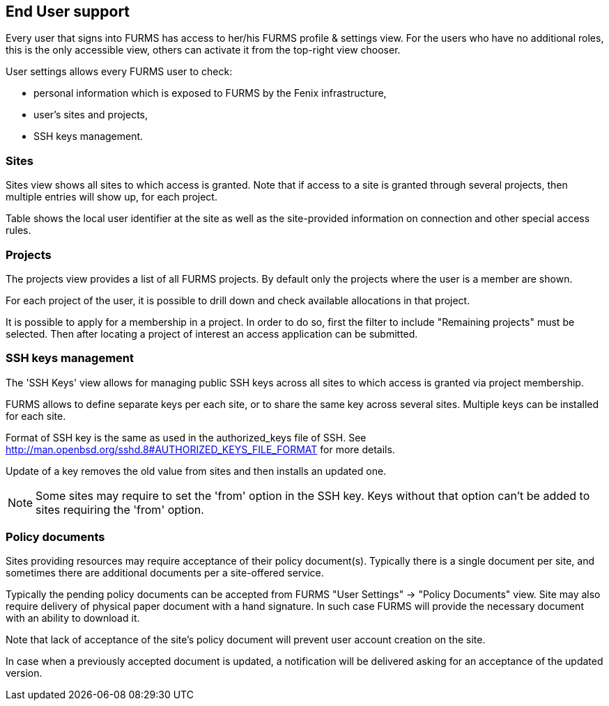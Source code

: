 == End User support

Every user that signs into FURMS has access to her/his FURMS profile & settings view. For the users who have no additional roles, this is the only accessible view, others can activate it from the top-right view chooser.

User settings allows every FURMS user to check:

* personal information which is exposed to FURMS by the Fenix infrastructure,
* user's sites and projects,
* SSH keys management.

=== Sites

Sites view shows all sites to which access is granted. Note that if access to a site is granted through several projects, then multiple entries will show up, for each project. 

Table shows the local user identifier at the site as well as the site-provided information on connection and other special access rules.

=== Projects

The projects view provides a list of all FURMS projects. By default only the projects where the user is a member are shown. 

For each project of the user, it is possible to drill down and check available allocations in that project.

It is possible to apply for a membership in a project. In order to do so, first the filter to include "Remaining projects" must be selected. Then after locating a project of interest an access application can be submitted.    

=== SSH keys management

The 'SSH Keys' view allows for managing public SSH keys across all sites to which access is granted via project membership.

FURMS allows to define separate keys per each site, or to share the same key across several sites. Multiple keys can be installed for each site.

Format of SSH key is the same as used in the +authorized_keys+ file of SSH. See http://man.openbsd.org/sshd.8#AUTHORIZED_KEYS_FILE_FORMAT for more details.

Update of a key removes the old value from sites and then installs an updated one.

NOTE: Some sites may require to set the 'from' option in the SSH key. Keys without that option can't be added to sites requiring the 'from' option.

=== Policy documents

Sites providing resources may require acceptance of their policy document(s). Typically there is a single document per site, and sometimes there are additional documents per a site-offered service.

Typically the pending policy documents can be accepted from FURMS "User Settings" -> "Policy Documents" view. Site may also require delivery of physical paper document with a hand signature. In such case FURMS will provide the necessary document with an ability to download it.

Note that lack of acceptance of the site's policy document will prevent user account creation on the site.

In case when a previously accepted document is updated, a notification will be delivered asking for an acceptance of the updated version.
